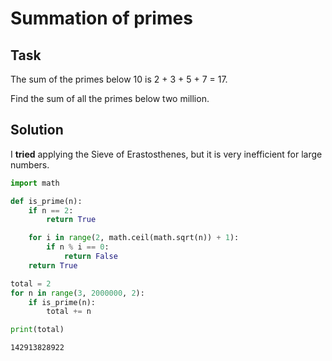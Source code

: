 #+OPTIONS: toc:nil

* Summation of primes

** Task

The sum of the primes below 10 is 2 + 3 + 5 + 7 = 17.

Find the sum of all the primes below two million.

** Solution

I *tried* applying the Sieve of Erastosthenes, but it is very inefficient
for large numbers.

#+BEGIN_SRC python :results output :exports both
import math

def is_prime(n):
    if n == 2:
        return True

    for i in range(2, math.ceil(math.sqrt(n)) + 1):
        if n % i == 0:
            return False
    return True

total = 2
for n in range(3, 2000000, 2):
    if is_prime(n):
        total += n

print(total)
#+END_SRC

#+RESULTS:
: 142913828922
